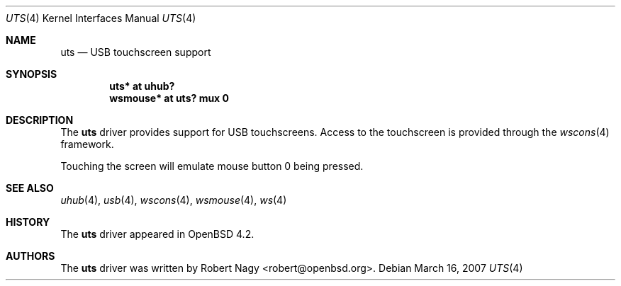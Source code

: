 .\" $OpenBSD$
.\"
.\" Copyright (c) 2005 Robert Nagy <robert@openbsd.org>
.\"
.\" Permission to use, copy, modify, and distribute this software for any
.\" purpose with or without fee is hereby granted, provided that the above
.\" copyright notice and this permission notice appear in all copies.
.\"
.\" THE SOFTWARE IS PROVIDED "AS IS" AND THE AUTHOR DISCLAIMS ALL WARRANTIES
.\" WITH REGARD TO THIS SOFTWARE INCLUDING ALL IMPLIED WARRANTIES OF
.\" MERCHANTABILITY AND FITNESS. IN NO EVENT SHALL THE AUTHOR BE LIABLE FOR
.\" ANY SPECIAL, DIRECT, INDIRECT, OR CONSEQUENTIAL DAMAGES OR ANY DAMAGES
.\" WHATSOEVER RESULTING FROM LOSS OF USE, DATA OR PROFITS, WHETHER IN AN
.\" ACTION OF CONTRACT, NEGLIGENCE OR OTHER TORTIOUS ACTION, ARISING OUT OF
.\" OR IN CONNECTION WITH THE USE OR PERFORMANCE OF THIS SOFTWARE.
.\"
.Dd March 16, 2007
.Dt UTS 4
.Os
.Sh NAME
.Nm uts
.Nd USB touchscreen support
.Sh SYNOPSIS
.Cd "uts*     at uhub?"
.Cd "wsmouse* at uts? mux 0"
.Sh DESCRIPTION
The
.Nm
driver provides support for USB touchscreens.
Access to the touchscreen is provided through the
.Xr wscons 4
framework.
.Pp
Touching the screen will emulate mouse button 0 being pressed.
.Sh SEE ALSO
.Xr uhub 4 ,
.Xr usb 4 ,
.Xr wscons 4 ,
.Xr wsmouse 4 ,
.Xr ws 4
.Sh HISTORY
The
.Nm
driver
appeared in
.Ox 4.2 .
.Sh AUTHORS
.An -nosplit
The
.Nm
driver was written by
.An Robert Nagy Aq robert@openbsd.org .
